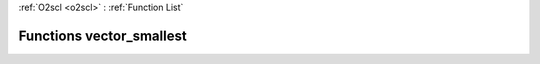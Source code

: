 :ref:`O2scl <o2scl>` : :ref:`Function List`

Functions vector_smallest
=========================

.. doxygenfunction:: vector_smallest(size_t, vec_t&, size_t, vec_t&)

.. doxygenfunction:: vector_smallest(vec_t&, size_t, vec_t&)

.. doxygenfunction:: vector_smallest(size_t, const vec_t&, size_t, vec_size_t&)

.. doxygenfunction:: vector_smallest(const vec_t&, size_t, vec_size_t&)

